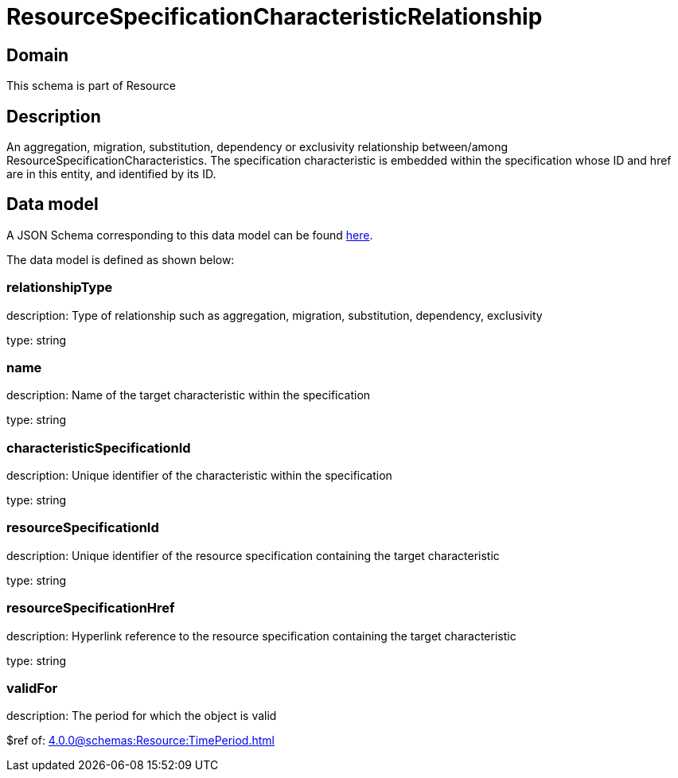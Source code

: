 = ResourceSpecificationCharacteristicRelationship

[#domain]
== Domain

This schema is part of Resource

[#description]
== Description

An aggregation, migration, substitution, dependency or exclusivity relationship between/among ResourceSpecificationCharacteristics. The specification characteristic is embedded within the specification whose ID and href are in this entity, and identified by its ID.


[#data_model]
== Data model

A JSON Schema corresponding to this data model can be found https://tmforum.org[here].

The data model is defined as shown below:


=== relationshipType
description: Type of relationship such as aggregation, migration, substitution, dependency, exclusivity

type: string


=== name
description: Name of the target characteristic within the specification

type: string


=== characteristicSpecificationId
description: Unique identifier of the characteristic within the specification

type: string


=== resourceSpecificationId
description: Unique identifier of the resource specification containing the target characteristic

type: string


=== resourceSpecificationHref
description: Hyperlink reference to the resource specification containing the target characteristic

type: string


=== validFor
description: The period for which the object is valid

$ref of: xref:4.0.0@schemas:Resource:TimePeriod.adoc[]

